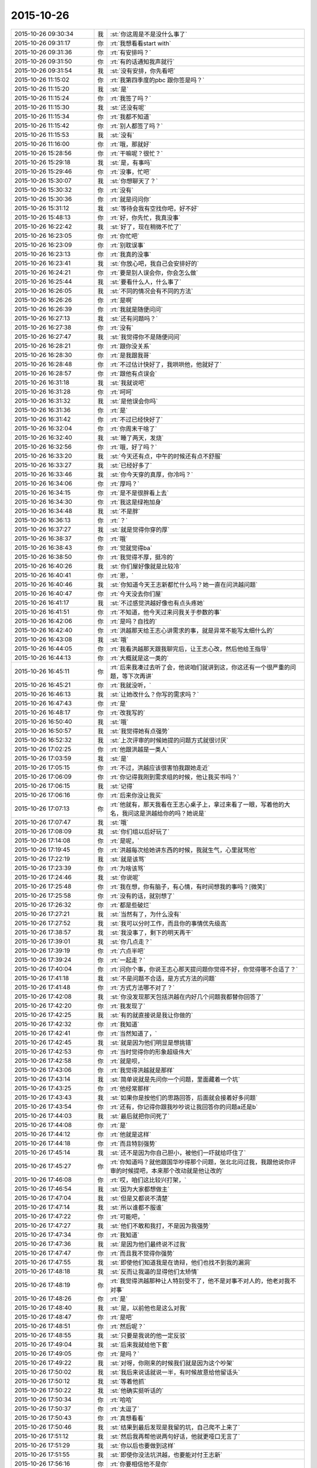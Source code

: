 2015-10-26
-------------

.. csv-table::
   :widths: 25, 1, 60

   2015-10-26 09:30:34,我,:st:`你这周是不是没什么事了`
   2015-10-26 09:31:17,你,:rt:`我想看看start with`
   2015-10-26 09:31:36,你,:rt:`有安排吗？`
   2015-10-26 09:31:50,你,:rt:`有的话通知我声就行`
   2015-10-26 09:31:54,我,:st:`没有安排，你先看吧`
   2015-10-26 11:15:02,你,:rt:`我第四季度的pbc 跟你签是吗？`
   2015-10-26 11:15:20,我,:st:`是`
   2015-10-26 11:15:24,你,:rt:`我签了吗？`
   2015-10-26 11:15:30,我,:st:`还没有呢`
   2015-10-26 11:15:34,你,:rt:`我都不知道`
   2015-10-26 11:15:42,你,:rt:`别人都签了吗？`
   2015-10-26 11:15:53,我,:st:`没有`
   2015-10-26 11:16:00,你,:rt:`哦，那就好`
   2015-10-26 15:28:56,你,:rt:`干嘛呢？很忙？`
   2015-10-26 15:29:18,我,:st:`是，有事吗`
   2015-10-26 15:29:46,你,:rt:`没事，忙吧`
   2015-10-26 15:30:07,我,:st:`你想聊天了？`
   2015-10-26 15:30:32,你,:rt:`没有`
   2015-10-26 15:30:36,你,:rt:`就是问问你`
   2015-10-26 15:31:12,我,:st:`等待会我有空找你吧，好不好`
   2015-10-26 15:48:13,你,:rt:`好，你先忙，我真没事`
   2015-10-26 16:22:42,我,:st:`好了，现在稍微不忙了`
   2015-10-26 16:23:05,你,:rt:`你忙吧`
   2015-10-26 16:23:09,你,:rt:`别耽误事`
   2015-10-26 16:23:13,你,:rt:`我真的没事`
   2015-10-26 16:23:41,我,:st:`你放心吧，我自己会安排好的`
   2015-10-26 16:24:21,你,:rt:`要是别人误会你，你会怎么做`
   2015-10-26 16:25:44,我,:st:`要看什么人，什么事了`
   2015-10-26 16:26:05,我,:st:`不同的情况会有不同的方法`
   2015-10-26 16:26:26,你,:rt:`是啊`
   2015-10-26 16:26:39,你,:rt:`我就是随便问问`
   2015-10-26 16:27:13,我,:st:`还有问题吗？`
   2015-10-26 16:27:38,你,:rt:`没有`
   2015-10-26 16:27:47,我,:st:`我觉得你不是随便问问`
   2015-10-26 16:28:21,你,:rt:`跟你没关系`
   2015-10-26 16:28:30,你,:rt:`是我跟我哥`
   2015-10-26 16:28:48,你,:rt:`不过估计快好了，我哄哄他，他就好了`
   2015-10-26 16:28:57,你,:rt:`跟他有点误会`
   2015-10-26 16:31:18,我,:st:`我就说吧`
   2015-10-26 16:31:28,你,:rt:`呵呵`
   2015-10-26 16:31:32,我,:st:`是他误会你吗`
   2015-10-26 16:31:36,你,:rt:`是`
   2015-10-26 16:31:42,你,:rt:`不过已经快好了`
   2015-10-26 16:32:04,你,:rt:`你周末干啥了`
   2015-10-26 16:32:40,我,:st:`睡了两天，发烧`
   2015-10-26 16:32:56,你,:rt:`哦，好了吗？`
   2015-10-26 16:33:20,我,:st:`今天还有点，中午的时候还有点不舒服`
   2015-10-26 16:33:27,我,:st:`已经好多了`
   2015-10-26 16:33:46,我,:st:`你今天穿的真厚，你冷吗？`
   2015-10-26 16:34:06,你,:rt:`厚吗？`
   2015-10-26 16:34:15,你,:rt:`是不是很胖看上去`
   2015-10-26 16:34:30,你,:rt:`我这是绿袍加身`
   2015-10-26 16:34:48,我,:st:`不是胖`
   2015-10-26 16:36:13,你,:rt:`？`
   2015-10-26 16:37:27,我,:st:`就是觉得你穿的厚`
   2015-10-26 16:38:37,你,:rt:`哦`
   2015-10-26 16:38:43,你,:rt:`觉就觉得ba`
   2015-10-26 16:38:50,你,:rt:`我觉得不厚，挺冷的`
   2015-10-26 16:40:26,我,:st:`你们屋好像就是比较冷`
   2015-10-26 16:40:41,你,:rt:`恩，`
   2015-10-26 16:40:46,我,:st:`你知道今天王志新都忙什么吗？她一直在问洪越问题`
   2015-10-26 16:40:47,你,:rt:`今天没去你们屋`
   2015-10-26 16:41:17,我,:st:`不过感觉洪越好像也有点头疼她`
   2015-10-26 16:41:51,你,:rt:`不知道，他今天过来问我关于参数的事`
   2015-10-26 16:42:06,你,:rt:`是吗？自找的`
   2015-10-26 16:42:40,你,:rt:`洪越那天给王志心讲需求的事，就是异常不能写太细什么的`
   2015-10-26 16:43:08,我,:st:`哦`
   2015-10-26 16:44:05,你,:rt:`我看洪越那天跟我聊完后，让王志心改，然后他给王指导`
   2015-10-26 16:44:13,你,:rt:`大概就是这一类的`
   2015-10-26 16:45:11,你,:rt:`后来我凑过去听了会，他说咱们就讲到这，你这还有一个很严重的问题，等下次再讲`
   2015-10-26 16:45:21,你,:rt:`我就没听，`
   2015-10-26 16:46:13,我,:st:`让她改什么？你写的需求吗？`
   2015-10-26 16:47:43,你,:rt:`是`
   2015-10-26 16:48:17,你,:rt:`改我写的`
   2015-10-26 16:50:40,我,:st:`哦`
   2015-10-26 16:50:57,我,:st:`我觉得她有点强势`
   2015-10-26 16:52:32,我,:st:`上次评审的时候她提的问题方式就很讨厌`
   2015-10-26 17:02:25,你,:rt:`他跟洪越是一类人`
   2015-10-26 17:03:59,我,:st:`是`
   2015-10-26 17:05:15,你,:rt:`不过，洪越应该很害怕我跟她走近`
   2015-10-26 17:06:09,你,:rt:`你记得我刚到需求组的时候，他让我买书吗？`
   2015-10-26 17:06:15,我,:st:`记得`
   2015-10-26 17:06:16,你,:rt:`后来你没让我买`
   2015-10-26 17:07:13,你,:rt:`他就有，那天我看在王志心桌子上，拿过来看了一眼，写着他的大名，我问这是洪越给你的吗？她说是`
   2015-10-26 17:07:47,我,:st:`哦`
   2015-10-26 17:08:09,我,:st:`你们组以后好玩了`
   2015-10-26 17:14:08,你,:rt:`是呢，`
   2015-10-26 17:19:45,你,:rt:`洪越每次给她讲东西的时候，我就生气，心里就骂他`
   2015-10-26 17:22:19,我,:st:`就是该骂`
   2015-10-26 17:23:39,你,:rt:`为啥该骂`
   2015-10-26 17:24:46,我,:st:`你说呢`
   2015-10-26 17:25:48,你,:rt:`我在想，你有脑子，有心情，有时间想我的事吗？[微笑]`
   2015-10-26 17:25:58,你,:rt:`没有的话，就别想了`
   2015-10-26 17:26:32,你,:rt:`都是些破烂`
   2015-10-26 17:27:21,我,:st:`当然有了，为什么没有`
   2015-10-26 17:27:52,我,:st:`我可以分时工作，而且你的事情优先级高`
   2015-10-26 17:38:57,我,:st:`我没事了，剩下的明天再干`
   2015-10-26 17:39:01,我,:st:`你几点走？`
   2015-10-26 17:39:19,你,:rt:`六点半吧`
   2015-10-26 17:39:24,你,:rt:`一起走？`
   2015-10-26 17:40:04,你,:rt:`问你个事，你说王志心那天提问题你觉得不好，你觉得哪不合适了？`
   2015-10-26 17:41:18,我,:st:`不是问题不合适，是方式方法的问题`
   2015-10-26 17:41:48,你,:rt:`方式方法哪不对了？`
   2015-10-26 17:42:08,我,:st:`你没发现那天包括洪越在内好几个问题我都替你回答了`
   2015-10-26 17:42:20,你,:rt:`我发现了`
   2015-10-26 17:42:25,我,:st:`有的就直接说是我让你做的`
   2015-10-26 17:42:32,你,:rt:`我知道`
   2015-10-26 17:42:41,你,:rt:`当然知道了，`
   2015-10-26 17:42:45,我,:st:`就是因为他们明显是想挑错`
   2015-10-26 17:42:53,你,:rt:`当时觉得你的形象超级伟大`
   2015-10-26 17:42:58,你,:rt:`就是呗，`
   2015-10-26 17:43:06,你,:rt:`我觉得洪越就是那样`
   2015-10-26 17:43:14,我,:st:`简单说就是先问你一个问题，里面藏着一个坑`
   2015-10-26 17:43:25,你,:rt:`他经常那样`
   2015-10-26 17:43:43,我,:st:`如果你是按他们的思路回答，后面就会接着好多问题`
   2015-10-26 17:43:54,你,:rt:`还有，你记得你跟我吵吵说让我回答你的问题a还是b`
   2015-10-26 17:44:03,我,:st:`最后就把你问死了`
   2015-10-26 17:44:08,你,:rt:`是`
   2015-10-26 17:44:12,你,:rt:`他就是这样`
   2015-10-26 17:44:18,你,:rt:`而且特别强势`
   2015-10-26 17:45:14,我,:st:`还不是因为你自己胆小，被他们一吓就给吓住了`
   2015-10-26 17:45:27,你,:rt:`你知道吗？就他跟国华吵得那个问题，张北北问过我，我跟他说你评审的时候提吧，本来那个改动就是他让改的`
   2015-10-26 17:46:08,你,:rt:`哎，咱们这比较兴打架，`
   2015-10-26 17:46:54,我,:st:`因为大家都想做主`
   2015-10-26 17:47:04,我,:st:`但是又都说不清楚`
   2015-10-26 17:47:14,我,:st:`所以谁都不服谁`
   2015-10-26 17:47:22,你,:rt:`可能吧，`
   2015-10-26 17:47:27,我,:st:`他们不敢和我打，不是因为我强势`
   2015-10-26 17:47:34,你,:rt:`我知道`
   2015-10-26 17:47:36,我,:st:`是因为他们最终说不过我`
   2015-10-26 17:47:47,你,:rt:`而且我不觉得你强势`
   2015-10-26 17:47:55,我,:st:`即使他们知道我是在诡辩，他们也找不到我的漏洞`
   2015-10-26 17:48:18,我,:st:`反而让我逼的显得他们太矫情`
   2015-10-26 17:48:19,你,:rt:`我觉得洪越那种让人特别受不了，他不是对事不对人的，他老对我不对事`
   2015-10-26 17:48:26,你,:rt:`是`
   2015-10-26 17:48:40,我,:st:`是，以前他也是这么对我`
   2015-10-26 17:48:47,你,:rt:`是吧`
   2015-10-26 17:48:51,你,:rt:`然后呢？`
   2015-10-26 17:48:55,我,:st:`只要是我说的他一定反驳`
   2015-10-26 17:49:04,我,:st:`后来我就给他下套`
   2015-10-26 17:49:05,你,:rt:`是吗？`
   2015-10-26 17:49:22,我,:st:`对呀，你刚来的时候我们就是因为这个吵架`
   2015-10-26 17:50:02,我,:st:`我后来说话就说一半，有时候故意给他留话头`
   2015-10-26 17:50:12,我,:st:`等着他抓`
   2015-10-26 17:50:22,我,:st:`他确实挺听话的`
   2015-10-26 17:50:34,你,:rt:`哈哈`
   2015-10-26 17:50:37,你,:rt:`太逗了`
   2015-10-26 17:50:43,你,:rt:`真想看看`
   2015-10-26 17:50:46,我,:st:`结果到最后发现是我留的坑，自己爬不上来了`
   2015-10-26 17:51:12,我,:st:`然后我再帮他说两句好话，他就更哑口无言了`
   2015-10-26 17:51:29,我,:st:`你以后也要做到这样`
   2015-10-26 17:51:55,我,:st:`即使你没法坑洪越，也要能对付王志新`
   2015-10-26 17:56:16,你,:rt:`你要相信他不是你`
   2015-10-26 17:56:29,你,:rt:`他完全没你那本事`
   2015-10-26 17:56:36,你,:rt:`我很快就能打败他了`
   2015-10-26 17:56:43,你,:rt:`我心里已经打败他了`
   2015-10-26 17:59:54,我,:st:`O(∩_∩)O哈哈~`
   2015-10-26 18:06:21,你,:rt:`你跟我一起走吗？`
   2015-10-26 18:09:38,我,:st:`不了，今天来的晚，要凑工时`
   2015-10-26 18:10:19,你,:rt:`恩`
   2015-10-26 19:10:29,你,:rt:`想跟你一起走，不给机会`
   2015-10-26 19:10:38,你,:rt:`下次再也不跟你一起走了`
   2015-10-26 19:10:51,我,:st:`哦`
   2015-10-26 19:11:22,我,:st:`以后找机会吧`
   2015-10-26 19:11:39,我,:st:`你提前和我说，我会安排的`